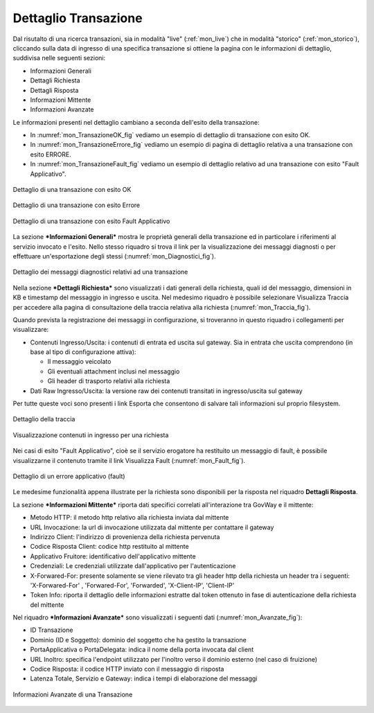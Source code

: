 .. _mon_dettaglio_transazione:

Dettaglio Transazione
~~~~~~~~~~~~~~~~~~~~~

Dal risutalto di una ricerca transazioni, sia in modalità "live" (:ref:`mon_live`) che
in modalità "storico" (:ref:`mon_storico`), cliccando sulla data di ingresso di una
specifica transazione si ottiene la pagina con le informazioni di
dettaglio, suddivisa nelle seguenti sezioni:

-  Informazioni Generali

-  Dettagli Richiesta

-  Dettagli Risposta

-  Informazioni Mittente

-  Informazioni Avanzate

Le informazioni presenti nel dettaglio cambiano a seconda dell'esito
della transazione:

-  In :numref:`mon_TransazioneOK_fig` vediamo un esempio di dettaglio di transazione con esito OK.

-  In :numref:`mon_TransazioneErrore_fig` vediamo un esempio di pagina di dettaglio relativa a una
   transazione con esito ERRORE.

-  In :numref:`mon_TransazioneFault_fig` vediamo un esempio di dettaglio relativo ad una transazione con esito "Fault Applicativo".

.. figure:: ../_figure_monitoraggio/TransazioneOK.png
    :scale: 40%
    :align: center
    :name: mon_TransazioneOK_fig

    Dettaglio di una transazione con esito OK

.. figure:: ../_figure_monitoraggio/TransazioneErrore.png
    :scale: 50%
    :align: center
    :name: mon_TransazioneErrore_fig

    Dettaglio di una transazione con esito Errore

.. figure:: ../_figure_monitoraggio/TransazioneFault.png
    :scale: 40%
    :align: center
    :name: mon_TransazioneFault_fig

    Dettaglio di una transazione con esito Fault Applicativo

La sezione ***Informazioni Generali*** mostra le proprietà generali
della transazione ed in particolare i riferimenti al servizio invocato e
l'esito. Nello stesso riquadro si trova il link per la visualizzazione
dei messaggi diagnosti o per effettuare un'esportazione degli stessi
(:numref:`mon_Diagnostici_fig`).

.. figure:: ../_figure_monitoraggio/Diagnostici.png
    :scale: 100%
    :align: center
    :name: mon_Diagnostici_fig

    Dettaglio dei messaggi diagnostici relativi ad una transazione

Nella sezione ***Dettagli Richiesta*** sono visualizzati i dati generali
della richiesta, quali id del messaggio, dimensioni in KB e timestamp
del messaggio in ingresso e uscita. Nel medesimo riquadro è possibile
selezionare Visualizza Traccia per accedere alla pagina di consultazione
della traccia relativa alla richiesta (:numref:`mon_Traccia_fig`).

Quando prevista la registrazione dei messaggi in configurazione, si
troveranno in questo riquadro i collegamenti per visualizzare:

-  Contenuti Ingresso/Uscita: i contenuti di entrata ed uscita sul
   gateway. Sia in entrata che uscita comprendono (in base al tipo di
   configurazione attiva):

   -  Il messaggio veicolato

   -  Gli eventuali attachment inclusi nel messaggio

   -  Gli header di trasporto relativi alla richiesta

-  Dati Raw Ingresso/Uscita: la versione raw dei contenuti transitati in
   ingresso/uscita sul gateway

Per tutte queste voci sono presenti i link Esporta che consentono di
salvare tali informazioni sul proprio filesystem.

.. figure:: ../_figure_monitoraggio/Traccia.png
    :scale: 100%
    :align: center
    :name: mon_Traccia_fig

    Dettaglio della traccia

.. figure:: ../_figure_monitoraggio/Contenuti.png
    :scale: 100%
    :align: center
    :name: mon_Contenuti_fig

    Visualizzazione contenuti in ingresso per una richiesta

Nei casi di esito "Fault Applicativo", cioè se il servizio erogatore ha
restituito un messaggio di fault, è possibile visualizzarne il contenuto
tramite il link Visualizza Fault (:numref:`mon_Fault_fig`).

.. figure:: ../_figure_monitoraggio/Fault.png
    :scale: 100%
    :align: center
    :name: mon_Fault_fig

    Dettaglio di un errore applicativo (fault)

Le medesime funzionalità appena illustrate per la richiesta sono
disponibili per la risposta nel riquadro **Dettagli Risposta**.

La sezione ***Informazioni Mittente*** riporta dati specifici correlati
all'interazione tra GovWay e il mittente:

-  Metodo HTTP: il metodo http relativo alla richiesta inviata dal
   mittente

-  URL Invocazione: la url di invocazione utilizzata dal mittente per
   contattare il gateway

-  Indirizzo Client: l'indirizzo di provenienza della richiesta
   pervenuta

-  Codice Risposta Client: codice http restituito al mittente

-  Applicativo Fruitore: identificativo dell'applicativo mittente

-  Credenziali: Le credenziali utilizzate dall'applicativo per
   l'autenticazione

-  X-Forwared-For: presente solamente se viene rilevato tra gli header
   http della richiesta un header tra i seguenti: 'X-Forwared-For' ,
   'Forwared-For', 'Forwarded', 'X-Client-IP', 'Client-IP'

-  Token Info: riporta il dettaglio delle informazioni estratte dal
   token ottenuto in fase di autenticazione della richiesta del mittente

Nel riquadro ***Informazioni Avanzate*** sono visualizzati i seguenti
dati (:numref:`mon_Avanzate_fig`):

-  ID Transazione

-  Dominio (ID e Soggetto): dominio del soggetto che ha gestito la
   transazione

-  PortaApplicativa o PortaDelegata: indica il nome della porta invocata
   dal client

-  URL Inoltro: specifica l'endpoint utilizzato per l'inoltro verso il
   dominio esterno (nel caso di fruizione)

-  Codice Risposta: il codice HTTP inviato con il messaggio di risposta

-  Latenza Totale, Servizio e Gateway: indica i tempi di elaborazione
   del messaggi

.. figure:: ../_figure_monitoraggio/Avanzate.png
    :scale: 100%
    :align: center
    :name: mon_Avanzate_fig

    Informazioni Avanzate di una Transazione
